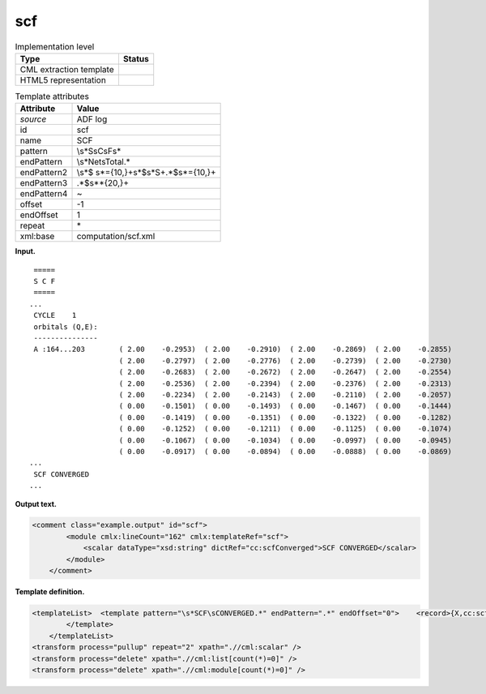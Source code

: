 .. _scf-d3e2509:

scf
===

.. table:: Implementation level

   +-----------------------------------+-----------------------------------+
   | Type                              | Status                            |
   +===================================+===================================+
   | CML extraction template           | |image0|                          |
   +-----------------------------------+-----------------------------------+
   | HTML5 representation              | |image1|                          |
   +-----------------------------------+-----------------------------------+

.. table:: Template attributes

   +-----------------------------------+-----------------------------------+
   | Attribute                         | Value                             |
   +===================================+===================================+
   | *source*                          | ADF log                           |
   +-----------------------------------+-----------------------------------+
   | id                                | scf                               |
   +-----------------------------------+-----------------------------------+
   | name                              | SCF                               |
   +-----------------------------------+-----------------------------------+
   | pattern                           | \\s*S\sC\sF\s\*                   |
   +-----------------------------------+-----------------------------------+
   | endPattern                        | \\s*Net\sTotal.\*                 |
   +-----------------------------------+-----------------------------------+
   | endPattern2                       | \\s*$                             |
   |                                   | \s*={10,}+\s*$\s*\S+.*$\s*={10,}+ |
   +-----------------------------------+-----------------------------------+
   | endPattern3                       | .*$\s*\*{20,}+                    |
   +-----------------------------------+-----------------------------------+
   | endPattern4                       | ~                                 |
   +-----------------------------------+-----------------------------------+
   | offset                            | -1                                |
   +-----------------------------------+-----------------------------------+
   | endOffset                         | 1                                 |
   +-----------------------------------+-----------------------------------+
   | repeat                            | \*                                |
   +-----------------------------------+-----------------------------------+
   | xml:base                          | computation/scf.xml               |
   +-----------------------------------+-----------------------------------+

**Input.**

::

    =====
    S C F
    =====
   ...
    CYCLE    1
    orbitals (Q,E):
    ---------------
    A :164...203        ( 2.00    -0.2953)  ( 2.00    -0.2910)  ( 2.00    -0.2869)  ( 2.00    -0.2855)
                        ( 2.00    -0.2797)  ( 2.00    -0.2776)  ( 2.00    -0.2739)  ( 2.00    -0.2730)
                        ( 2.00    -0.2683)  ( 2.00    -0.2672)  ( 2.00    -0.2647)  ( 2.00    -0.2554)
                        ( 2.00    -0.2536)  ( 2.00    -0.2394)  ( 2.00    -0.2376)  ( 2.00    -0.2313)
                        ( 2.00    -0.2234)  ( 2.00    -0.2143)  ( 2.00    -0.2110)  ( 2.00    -0.2057)
                        ( 0.00    -0.1501)  ( 0.00    -0.1493)  ( 0.00    -0.1467)  ( 0.00    -0.1444)
                        ( 0.00    -0.1419)  ( 0.00    -0.1351)  ( 0.00    -0.1322)  ( 0.00    -0.1282)
                        ( 0.00    -0.1252)  ( 0.00    -0.1211)  ( 0.00    -0.1125)  ( 0.00    -0.1074)
                        ( 0.00    -0.1067)  ( 0.00    -0.1034)  ( 0.00    -0.0997)  ( 0.00    -0.0945)
                        ( 0.00    -0.0917)  ( 0.00    -0.0894)  ( 0.00    -0.0888)  ( 0.00    -0.0869)
   ...
    SCF CONVERGED
   ... 
       

**Output text.**

.. code:: xml

   <comment class="example.output" id="scf">
           <module cmlx:lineCount="162" cmlx:templateRef="scf"> 
               <scalar dataType="xsd:string" dictRef="cc:scfConverged">SCF CONVERGED</scalar>
           </module>
       </comment>

**Template definition.**

.. code:: xml

   <templateList>  <template pattern="\s*SCF\sCONVERGED.*" endPattern=".*" endOffset="0">    <record>{X,cc:scfConverged}</record>  
           </template>   
       </templateList>
   <transform process="pullup" repeat="2" xpath=".//cml:scalar" />
   <transform process="delete" xpath=".//cml:list[count(*)=0]" />
   <transform process="delete" xpath=".//cml:module[count(*)=0]" />

.. |image0| image:: ../../imgs/Total.png
.. |image1| image:: ../../imgs/None.png
